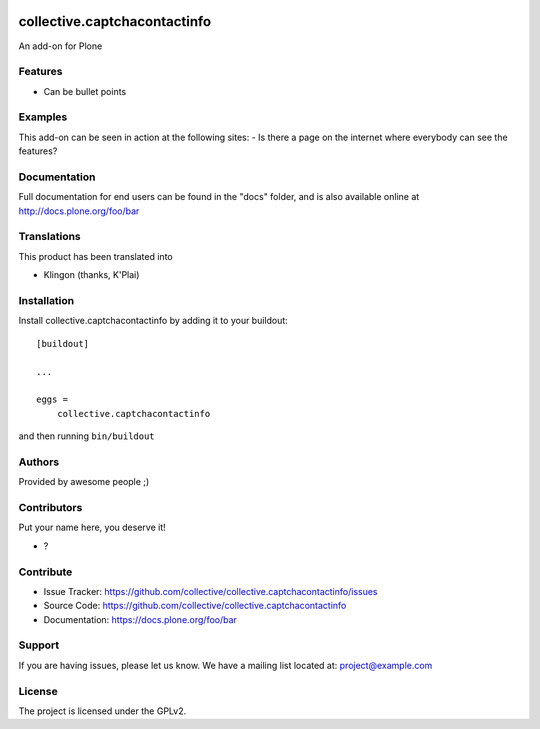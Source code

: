 .. This README is meant for consumption by humans and pypi. Pypi can render rst files so please do not use Sphinx features.
   If you want to learn more about writing documentation, please check out: http://docs.plone.org/about/documentation_styleguide.html
   This text does not appear on pypi or github. It is a comment.

.. image:: https://github.com/collective/collective.captchacontactinfo/actions/workflows/plone-package.yml/badge.svg
    :target: https://github.com/collective/collective.captchacontactinfo/actions/workflows/plone-package.yml

.. image:: https://coveralls.io/repos/github/collective/collective.captchacontactinfo/badge.svg?branch=main
    :target: https://coveralls.io/github/collective/collective.captchacontactinfo?branch=main
    :alt: Coveralls

.. image:: https://codecov.io/gh/collective/collective.captchacontactinfo/branch/master/graph/badge.svg
    :target: https://codecov.io/gh/collective/collective.captchacontactinfo

.. image:: https://img.shields.io/pypi/v/collective.captchacontactinfo.svg
    :target: https://pypi.python.org/pypi/collective.captchacontactinfo/
    :alt: Latest Version

.. image:: https://img.shields.io/pypi/status/collective.captchacontactinfo.svg
    :target: https://pypi.python.org/pypi/collective.captchacontactinfo
    :alt: Egg Status

.. image:: https://img.shields.io/pypi/pyversions/collective.captchacontactinfo.svg?style=plastic   :alt: Supported - Python Versions

.. image:: https://img.shields.io/pypi/l/collective.captchacontactinfo.svg
    :target: https://pypi.python.org/pypi/collective.captchacontactinfo/
    :alt: License


=============================
collective.captchacontactinfo
=============================

An add-on for Plone

Features
--------

- Can be bullet points


Examples
--------

This add-on can be seen in action at the following sites:
- Is there a page on the internet where everybody can see the features?


Documentation
-------------

Full documentation for end users can be found in the "docs" folder, and is also available online at http://docs.plone.org/foo/bar


Translations
------------

This product has been translated into

- Klingon (thanks, K'Plai)


Installation
------------

Install collective.captchacontactinfo by adding it to your buildout::

    [buildout]

    ...

    eggs =
        collective.captchacontactinfo


and then running ``bin/buildout``


Authors
-------

Provided by awesome people ;)


Contributors
------------

Put your name here, you deserve it!

- ?


Contribute
----------

- Issue Tracker: https://github.com/collective/collective.captchacontactinfo/issues
- Source Code: https://github.com/collective/collective.captchacontactinfo
- Documentation: https://docs.plone.org/foo/bar


Support
-------

If you are having issues, please let us know.
We have a mailing list located at: project@example.com


License
-------

The project is licensed under the GPLv2.

